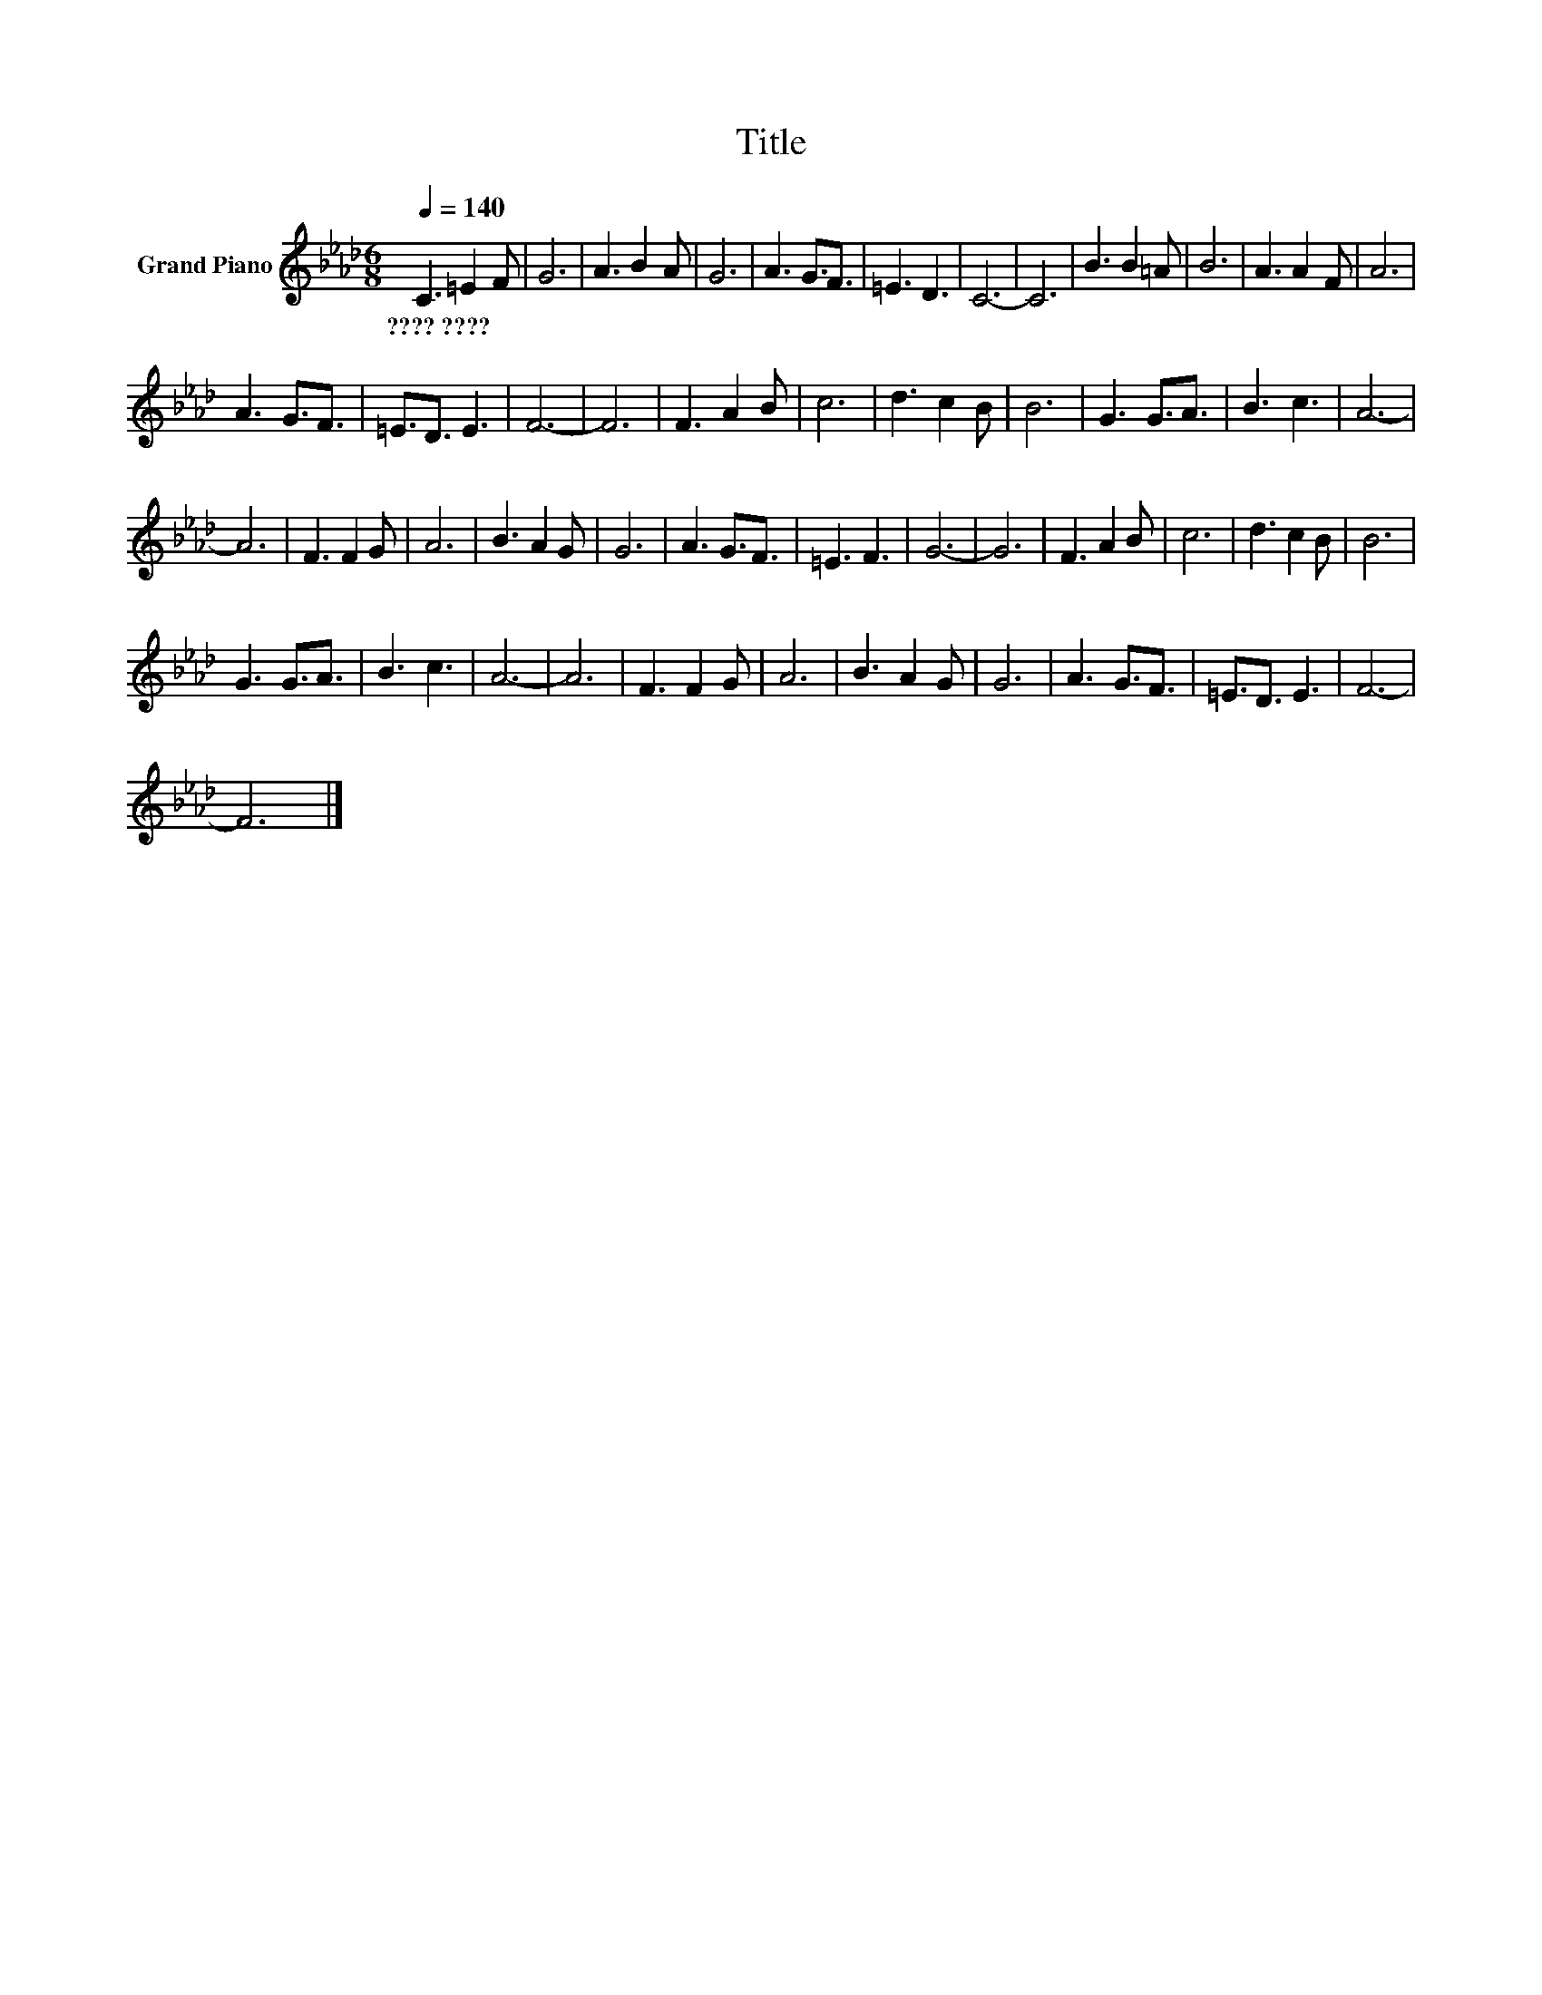 X:1
T:Title
L:1/8
Q:1/4=140
M:6/8
K:Ab
V:1 treble nm="Grand Piano"
V:1
 C3 =E2 F | G6 | A3 B2 A | G6 | A3 G3/2F3/2 | =E3 D3 | C6- | C6 | B3 B2 =A | B6 | A3 A2 F | A6 | %12
w: ????~???? * *||||||||||||
 A3 G3/2F3/2 | =E3/2D3/2 E3 | F6- | F6 | F3 A2 B | c6 | d3 c2 B | B6 | G3 G3/2A3/2 | B3 c3 | A6- | %23
w: |||||||||||
 A6 | F3 F2 G | A6 | B3 A2 G | G6 | A3 G3/2F3/2 | =E3 F3 | G6- | G6 | F3 A2 B | c6 | d3 c2 B | B6 | %36
w: |||||||||||||
 G3 G3/2A3/2 | B3 c3 | A6- | A6 | F3 F2 G | A6 | B3 A2 G | G6 | A3 G3/2F3/2 | =E3/2D3/2 E3 | F6- | %47
w: |||||||||||
 F6 |] %48
w: |

